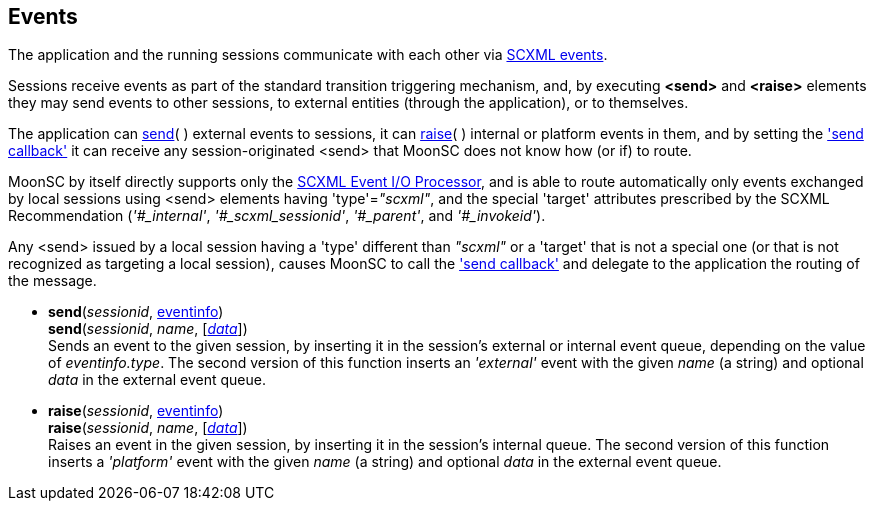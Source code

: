 
[[events]]

== Events

The application and the running sessions communicate with each other via 
https://www.w3.org/TR/scxml/#events[SCXML events].

Sessions  receive events as part of the standard transition triggering mechanism,
and, by executing *&lt;send&gt;* and *&lt;raise&gt;* elements they may send events
to other sessions, to external entities (through the application), or to themselves.

The application can <<send, send>>(&nbsp;) external events to sessions,
it can <<raise, raise>>(&nbsp;) internal or platform events in them, and by setting
the <<set_send_callback, 'send callback'>> it can receive any session-originated
&lt;send&gt; that MoonSC does not know how (or if) to route.

MoonSC by itself directly supports only the
link:++https://www.w3.org/TR/scxml/#SCXMLEventProcessor++[SCXML Event I/O Processor],
and is able to route automatically only events exchanged by local sessions using &lt;send&gt;
elements having 'type'=_"scxml"_, and the special 'target' attributes prescribed by the SCXML
Recommendation (_'$$#_internal$$'_, _'$$#_scxml_sessionid$$'_, _'$$#_parent$$'_, and _'$$#_invokeid$$'_).

Any &lt;send&gt; issued by a local session having a 'type' different than _"scxml"_ or a 'target'
that is not a special one (or that is not recognized as targeting a local session),
causes MoonSC to call the <<set_send_callback, 'send callback'>> and delegate to the application
the routing of the message.
//@@If the callback is not set, or if an error occurs during its execution, an 'error.execution' event is raised in the sending session.

[[send]]
* *send*(_sessionid_, <<eventinfo, eventinfo>>) +
*send*(_sessionid_, _name_, [<<data, _data_>>]) +
[small]#Sends an event to the given session, by inserting it
in the session's external or internal event queue, depending on
the value of _eventinfo.type_.
The second version of this function inserts an _'external'_ event with the given
_name_ (a string) and optional _data_ in the external event queue.#

[[raise]]
* *raise*(_sessionid_, <<eventinfo, eventinfo>>) +
*raise*(_sessionid_, _name_,  [<<data, _data_>>]) +
[small]#Raises an event in the given session, by inserting it in the
session's internal queue.
The second version of this function inserts a _'platform'_ event with the given
_name_ (a string) and optional _data_ in the external event queue.#


